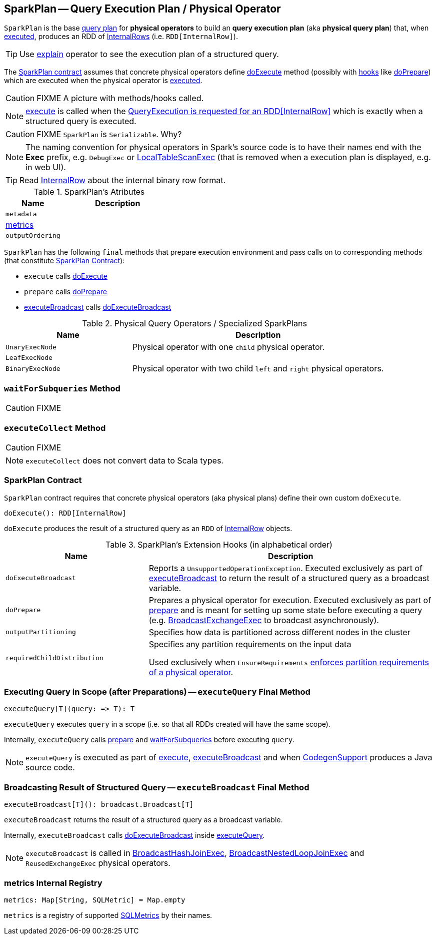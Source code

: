 == [[SparkPlan]] SparkPlan -- Query Execution Plan / Physical Operator

`SparkPlan` is the base link:spark-sql-catalyst-QueryPlan.adoc[query plan] for *physical operators* to build an *query execution plan* (aka *physical query plan*) that, when <<execute, executed>>, produces an RDD of link:spark-sql-InternalRow.adoc[InternalRows] (i.e. `RDD[InternalRow]`).

TIP: Use link:spark-sql-dataset-operators.adoc#explain[explain] operator to see the execution plan of a structured query.

The <<contract, SparkPlan contract>> assumes that concrete physical operators define <<doExecute, doExecute>> method (possibly with <<hooks, hooks>> like <<doPrepare, doPrepare>>) which are executed when the physical operator is <<execute, executed>>.

CAUTION: FIXME A picture with methods/hooks called.

NOTE: <<execute, execute>> is called when the link:spark-sql-QueryExecution.adoc#toRdd[QueryExecution is requested for an RDD[InternalRow\]] which is exactly when a structured query is executed.

CAUTION: FIXME `SparkPlan` is `Serializable`. Why?

NOTE: The naming convention for physical operators in Spark's source code is to have their names end with the *Exec* prefix, e.g. `DebugExec` or link:spark-sql-SparkPlan-LocalTableScanExec.adoc[LocalTableScanExec] (that is removed when a execution plan is displayed, e.g. in web UI).

TIP: Read link:spark-sql-InternalRow.adoc[InternalRow] about the internal binary row format.

[[attributes]]
.SparkPlan's Atributes
[cols="1,2",options="header",width="100%"]
|===
| Name | Description

| `metadata`
|

| <<metrics, metrics>>
|

| `outputOrdering`
|

|===

`SparkPlan` has the following `final` methods that prepare execution environment and pass calls on to corresponding methods (that constitute <<contract, SparkPlan Contract>>):

* [[execute]] `execute` calls <<doExecute, doExecute>>
* [[prepare]] `prepare` calls <<doPrepare, doPrepare>>
* <<executeBroadcast, executeBroadcast>> calls <<doExecuteBroadcast, doExecuteBroadcast>>

[[specialized-spark-plans]]
.Physical Query Operators / Specialized SparkPlans
[cols="1,2",options="header",width="100%"]
|===
| Name
| Description

| [[UnaryExecNode]] `UnaryExecNode`
| Physical operator with one `child` physical operator.

| [[LeafExecNode]] `LeafExecNode`
|

| [[BinaryExecNode]] `BinaryExecNode`
| Physical operator with two child `left` and `right` physical operators.
|===

=== [[waitForSubqueries]] `waitForSubqueries` Method

CAUTION: FIXME

=== [[executeCollect]] `executeCollect` Method

CAUTION: FIXME

NOTE: `executeCollect` does not convert data to Scala types.

=== [[contract]] SparkPlan Contract

`SparkPlan` contract requires that concrete physical operators (aka physical plans) define their own custom `doExecute`.

[[doExecute]]
[source, scala]
----
doExecute(): RDD[InternalRow]
----

`doExecute` produces the result of a structured query as an `RDD` of link:spark-sql-InternalRow.adoc[InternalRow] objects.

[[hooks]]
.SparkPlan's Extension Hooks (in alphabetical order)
[cols="1,2",options="header",width="100%"]
|===
| Name
| Description

| [[doExecuteBroadcast]] `doExecuteBroadcast`
| Reports a `UnsupportedOperationException`. Executed exclusively as part of <<executeBroadcast, executeBroadcast>> to return the result of a structured query as a broadcast variable.

| [[doPrepare]] `doPrepare`
| Prepares a physical operator for execution. Executed exclusively as part of <<prepare, prepare>> and is meant for setting up some state before executing a query (e.g. link:spark-sql-SparkPlan-BroadcastExchangeExec.adoc#doPrepare[BroadcastExchangeExec] to broadcast asynchronously).

| [[outputPartitioning]] `outputPartitioning`
| Specifies how data is partitioned across different nodes in the cluster

| [[requiredChildDistribution]] `requiredChildDistribution`
| Specifies any partition requirements on the input data

Used exclusively when `EnsureRequirements` link:spark-sql-EnsureRequirements.adoc#ensureDistributionAndOrdering[enforces partition requirements of a physical operator].
|===

=== [[executeQuery]] Executing Query in Scope (after Preparations) -- `executeQuery` Final Method

[source, scala]
----
executeQuery[T](query: => T): T
----

`executeQuery` executes `query` in a scope (i.e. so that all RDDs created will have the same scope).

Internally, `executeQuery` calls <<prepare, prepare>> and <<waitForSubqueries, waitForSubqueries>> before executing `query`.

NOTE: `executeQuery` is executed as part of <<execute, execute>>, <<executeBroadcast, executeBroadcast>> and when link:spark-sql-whole-stage-codegen.adoc#CodegenSupport[CodegenSupport] produces a Java source code.

=== [[executeBroadcast]] Broadcasting Result of Structured Query -- `executeBroadcast` Final Method

[source, scala]
----
executeBroadcast[T](): broadcast.Broadcast[T]
----

`executeBroadcast` returns the result of a structured query as a broadcast variable.

Internally, `executeBroadcast` calls <<doExecuteBroadcast, doExecuteBroadcast>> inside <<executeQuery, executeQuery>>.

NOTE: `executeBroadcast` is called in link:spark-sql-SparkPlan-BroadcastHashJoinExec.adoc[BroadcastHashJoinExec], link:spark-sql-SparkPlan-BroadcastNestedLoopJoinExec.adoc[BroadcastNestedLoopJoinExec] and `ReusedExchangeExec` physical operators.

=== [[metrics]] metrics Internal Registry

[source, scala]
----
metrics: Map[String, SQLMetric] = Map.empty
----

`metrics` is a registry of supported link:spark-sql-SQLMetric.adoc[SQLMetrics] by their names.
